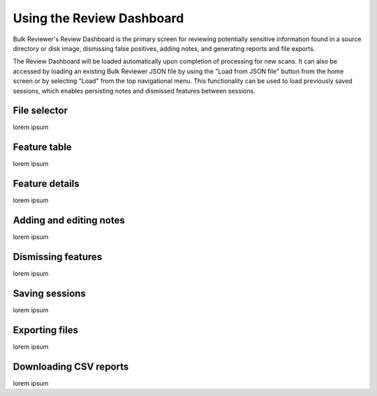 Using the Review Dashboard
==========================

Bulk Reviewer's Review Dashboard is the primary screen for reviewing potentially sensitive information found in a source directory or disk image, dismissing false positives, adding notes, and generating reports and file exports.

The Review Dashboard will be loaded automatically upon completion of processing for new scans. It can also be accessed by loading an existing Bulk Reviewer JSON file by using the "Load from JSON file" button from the home screen or by selecting "Load" from the top navigational menu. This functionality can be used to load previously saved sessions, which enables persisting notes and dismissed features between sessions.

File selector
-------------
lorem ipsum

Feature table
-------------
lorem ipsum

Feature details
---------------
lorem ipsum

Adding and editing notes
------------------------
lorem ipsum

Dismissing features
-------------------
lorem ipsum

Saving sessions
---------------
lorem ipsum

Exporting files
---------------
lorem ipsum

Downloading CSV reports
-----------------------
lorem ipsum

